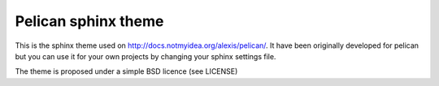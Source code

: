 Pelican sphinx theme
####################

This is the sphinx theme used on http://docs.notmyidea.org/alexis/pelican/.
It have been originally developed for pelican but you can use it for your own
projects by changing your sphinx settings file.

The theme is proposed under a simple BSD licence (see LICENSE)
